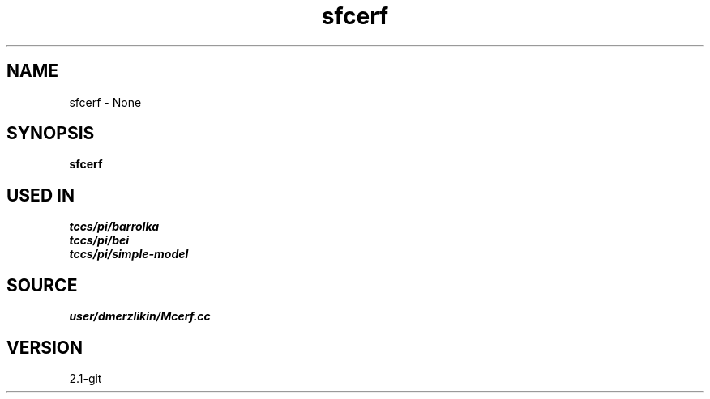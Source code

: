 .TH sfcerf 1  "APRIL 2019" Madagascar "Madagascar Manuals"
.SH NAME
sfcerf \- None
.SH SYNOPSIS
.B sfcerf
.SH USED IN
.TP
.I tccs/pi/barrolka
.TP
.I tccs/pi/bei
.TP
.I tccs/pi/simple-model
.SH SOURCE
.I user/dmerzlikin/Mcerf.cc
.SH VERSION
2.1-git
